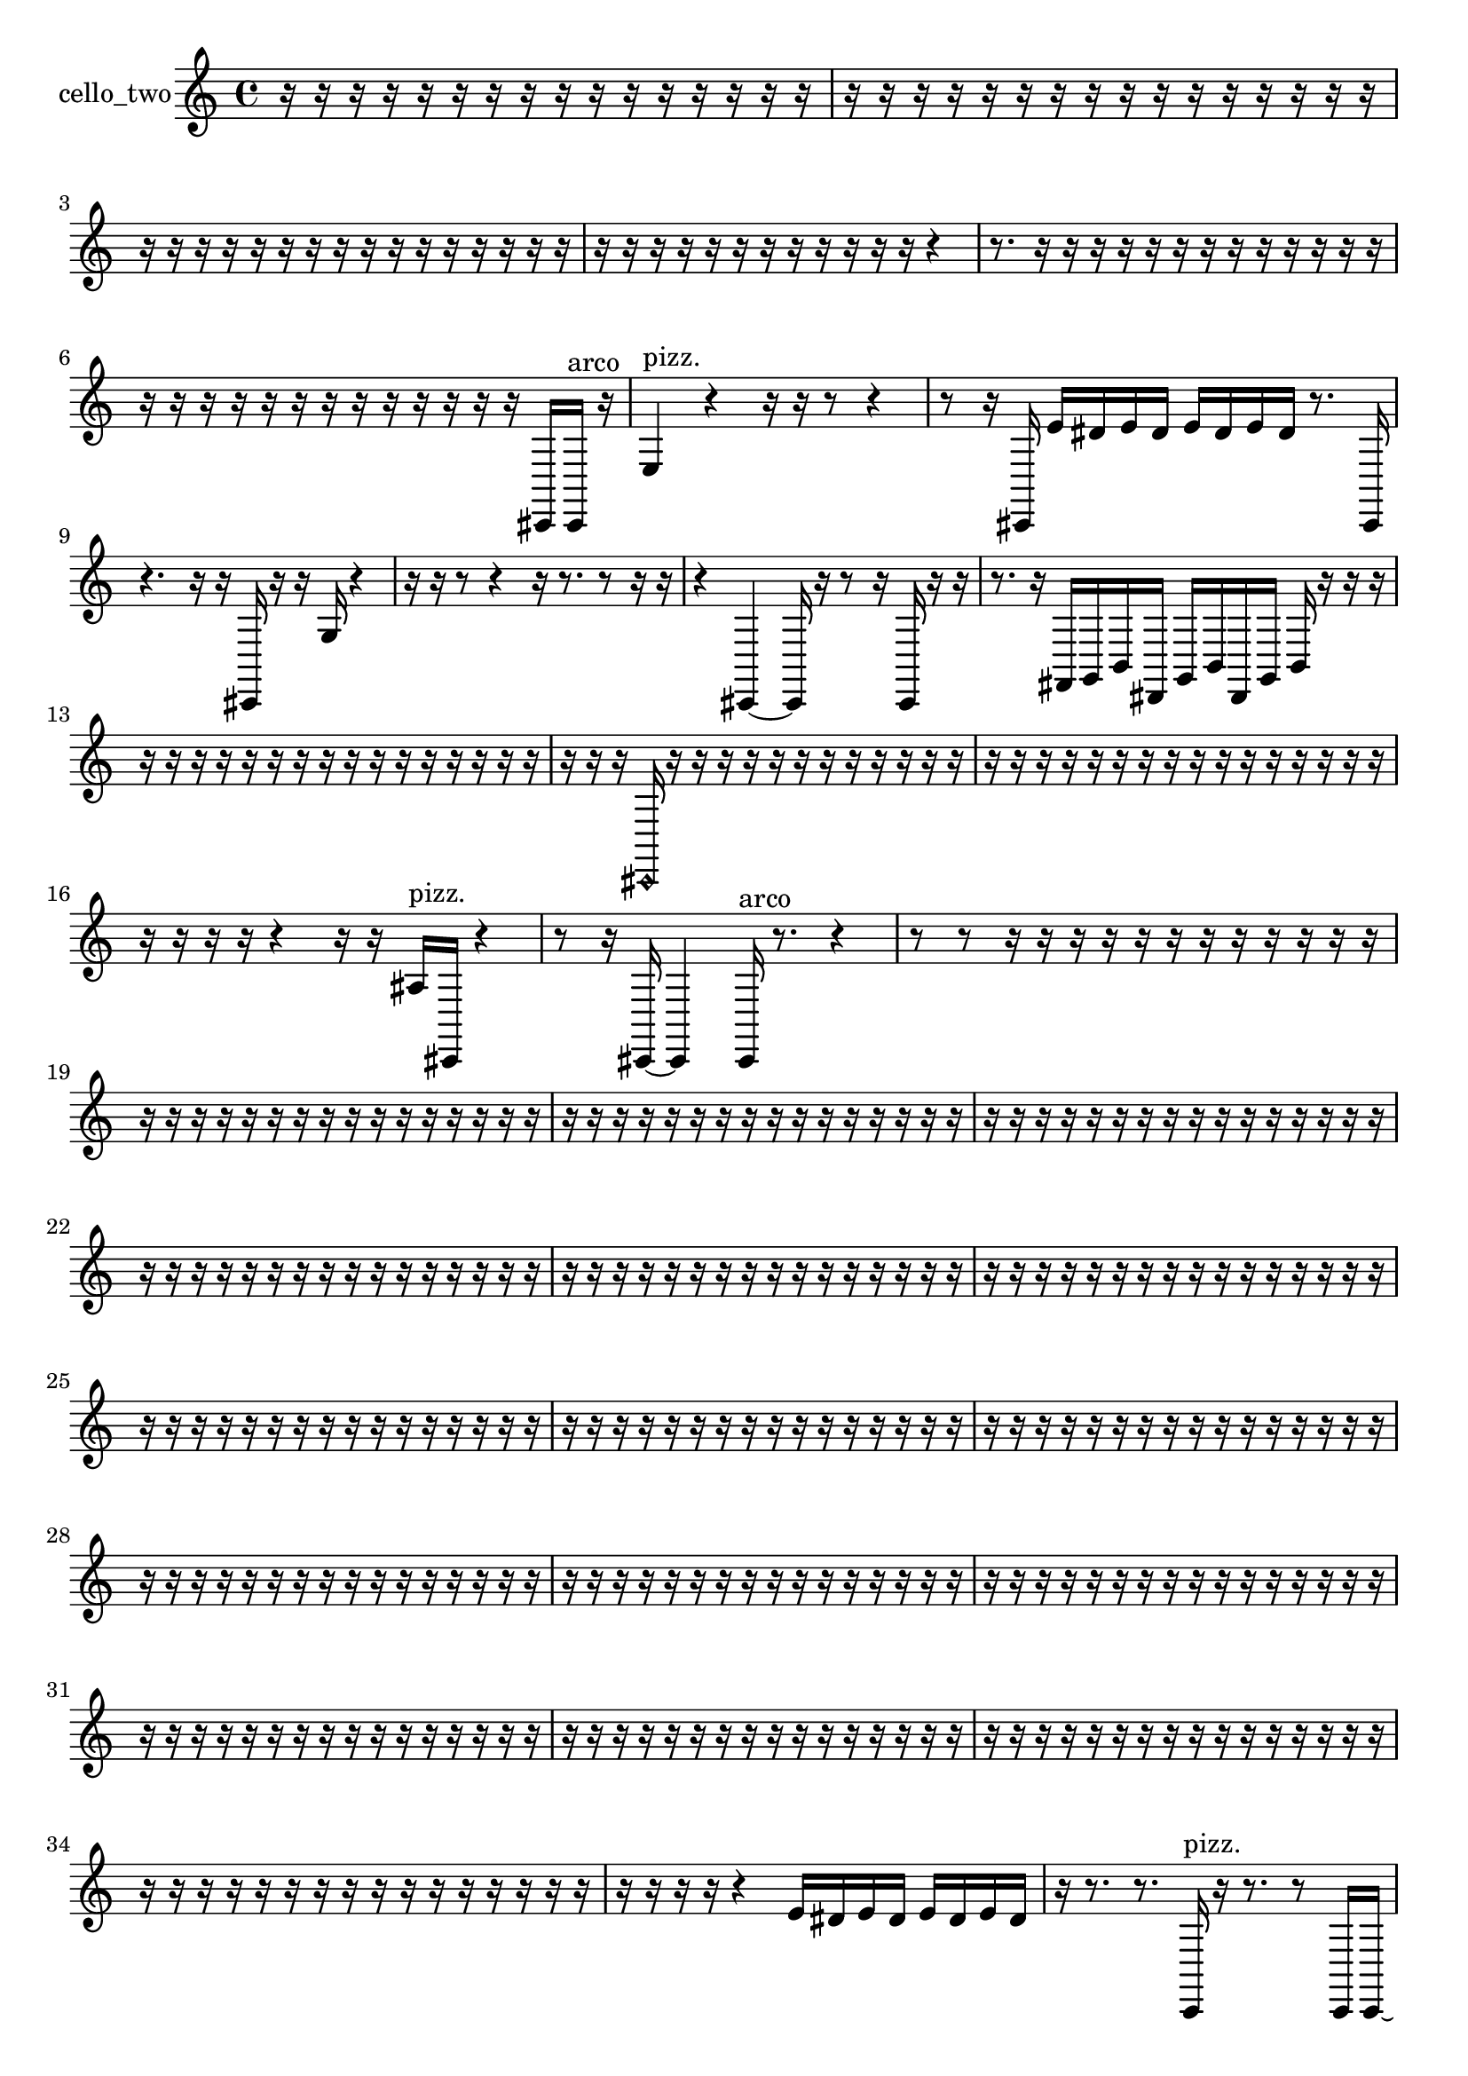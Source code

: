 % [notes] external for Pure Data
% development-version July 14, 2014 
% by Jaime E. Oliver La Rosa
% la.rosa@nyu.edu
% @ the Waverly Labs in NYU MUSIC FAS
% Open this file with Lilypond
% more information is available at lilypond.org
% Released under the GNU General Public License.

% HEADERS

glissandoSkipOn = {
  \override NoteColumn.glissando-skip = ##t
  \hide NoteHead
  \hide Accidental
  \hide Tie
  \override NoteHead.no-ledgers = ##t
}

glissandoSkipOff = {
  \revert NoteColumn.glissando-skip
  \undo \hide NoteHead
  \undo \hide Tie
  \undo \hide Accidental
  \revert NoteHead.no-ledgers
}
cello_two_part = {

  \time 4/4

  \clef treble 
  % ________________________________________bar 1 :
  r16  r16  r16  r16 
  r16  r16  r16  r16 
  r16  r16  r16  r16 
  r16  r16  r16  r16  |
  % ________________________________________bar 2 :
  r16  r16  r16  r16 
  r16  r16  r16  r16 
  r16  r16  r16  r16 
  r16  r16  r16  r16  |
  % ________________________________________bar 3 :
  r16  r16  r16  r16 
  r16  r16  r16  r16 
  r16  r16  r16  r16 
  r16  r16  r16  r16  |
  % ________________________________________bar 4 :
  r16  r16  r16  r16 
  r16  r16  r16  r16 
  r16  r16  r16  r16 
  r4  |
  % ________________________________________bar 5 :
  r8.  r16 
  r16  r16  r16  r16 
  r16  r16  r16  r16 
  r16  r16  r16  r16  |
  % ________________________________________bar 6 :
  r16  r16  r16  r16 
  r16  r16  r16  r16 
  r16  r16  r16  r16 
  r16  cis,16  cis,16^\markup {arco }  r16  |
  % ________________________________________bar 7 :
  e4^\markup {pizz. } 
  r4 
  r16  r16  r8 
  r4  |
  % ________________________________________bar 8 :
  r8  r16  cis,16 
  e'16  dis'16  e'16  dis'16 
  e'16  dis'16  e'16  dis'16 
  r8.  cis,16  |
  % ________________________________________bar 9 :
  r4. 
  r16  r16 
  cis,16  r16  r16  g16 
  r4  |
  % ________________________________________bar 10 :
  r16  r16  r8 
  r4 
  r16  r8. 
  r8  r16  r16  |
  % ________________________________________bar 11 :
  r4 
  cis,4~ 
  cis,16  r16  r8 
  r16  cis,16  r16  r16  |
  % ________________________________________bar 12 :
  r8.  r16 
  fis,16  g,16  b,16  dis,16 
  g,16  b,16  dis,16  g,16 
  b,16  r16  r16  r16  |
  % ________________________________________bar 13 :
  r16  r16  r16  r16 
  r16  r16  r16  r16 
  r16  r16  r16  r16 
  r16  r16  r16  r16  |
  % ________________________________________bar 14 :
  r16  r16  r16  \once \override NoteHead.style = #'harmonic cis,16 
  r16  r16  r16  r16 
  r16  r16  r16  r16 
  r16  r16  r16  r16  |
  % ________________________________________bar 15 :
  r16  r16  r16  r16 
  r16  r16  r16  r16 
  r16  r16  r16  r16 
  r16  r16  r16  r16  |
  % ________________________________________bar 16 :
  r16  r16  r16  r16 
  r4 
  r16  r16  ais16^\markup {pizz. }  cis,16 
  r4  |
  % ________________________________________bar 17 :
  r8  r16  cis,16~ 
  cis,4 
  cis,16^\markup {arco }  r8. 
  r4  |
  % ________________________________________bar 18 :
  r8  r8 
  r16  r16  r16  r16 
  r16  r16  r16  r16 
  r16  r16  r16  r16  |
  % ________________________________________bar 19 :
  r16  r16  r16  r16 
  r16  r16  r16  r16 
  r16  r16  r16  r16 
  r16  r16  r16  r16  |
  % ________________________________________bar 20 :
  r16  r16  r16  r16 
  r16  r16  r16  r16 
  r16  r16  r16  r16 
  r16  r16  r16  r16  |
  % ________________________________________bar 21 :
  r16  r16  r16  r16 
  r16  r16  r16  r16 
  r16  r16  r16  r16 
  r16  r16  r16  r16  |
  % ________________________________________bar 22 :
  r16  r16  r16  r16 
  r16  r16  r16  r16 
  r16  r16  r16  r16 
  r16  r16  r16  r16  |
  % ________________________________________bar 23 :
  r16  r16  r16  r16 
  r16  r16  r16  r16 
  r16  r16  r16  r16 
  r16  r16  r16  r16  |
  % ________________________________________bar 24 :
  r16  r16  r16  r16 
  r16  r16  r16  r16 
  r16  r16  r16  r16 
  r16  r16  r16  r16  |
  % ________________________________________bar 25 :
  r16  r16  r16  r16 
  r16  r16  r16  r16 
  r16  r16  r16  r16 
  r16  r16  r16  r16  |
  % ________________________________________bar 26 :
  r16  r16  r16  r16 
  r16  r16  r16  r16 
  r16  r16  r16  r16 
  r16  r16  r16  r16  |
  % ________________________________________bar 27 :
  r16  r16  r16  r16 
  r16  r16  r16  r16 
  r16  r16  r16  r16 
  r16  r16  r16  r16  |
  % ________________________________________bar 28 :
  r16  r16  r16  r16 
  r16  r16  r16  r16 
  r16  r16  r16  r16 
  r16  r16  r16  r16  |
  % ________________________________________bar 29 :
  r16  r16  r16  r16 
  r16  r16  r16  r16 
  r16  r16  r16  r16 
  r16  r16  r16  r16  |
  % ________________________________________bar 30 :
  r16  r16  r16  r16 
  r16  r16  r16  r16 
  r16  r16  r16  r16 
  r16  r16  r16  r16  |
  % ________________________________________bar 31 :
  r16  r16  r16  r16 
  r16  r16  r16  r16 
  r16  r16  r16  r16 
  r16  r16  r16  r16  |
  % ________________________________________bar 32 :
  r16  r16  r16  r16 
  r16  r16  r16  r16 
  r16  r16  r16  r16 
  r16  r16  r16  r16  |
  % ________________________________________bar 33 :
  r16  r16  r16  r16 
  r16  r16  r16  r16 
  r16  r16  r16  r16 
  r16  r16  r16  r16  |
  % ________________________________________bar 34 :
  r16  r16  r16  r16 
  r16  r16  r16  r16 
  r16  r16  r16  r16 
  r16  r16  r16  r16  |
  % ________________________________________bar 35 :
  r16  r16  r16  r16 
  r4 
  e'16  dis'16  e'16  dis'16 
  e'16  dis'16  e'16  dis'16  |
  % ________________________________________bar 36 :
  r16  r8. 
  r8.  c,16^\markup {pizz. } 
  r16  r8. 
  r8  c,16  c,16~  |
  % ________________________________________bar 37 :
  c,4. 
  r16  dis,16 
  g,16  b,16  dis,16  e,16 
  f,16  fis,16  g,16  gis,16  |
  % ________________________________________bar 38 :
  a,16  ais,16\p  b,16  c,16 
  cis,16  d,16  dis,16  e,16 
  f,16  fis,16  g,16  gis,16 
  a,16  cis,16  c,8  |
  % ________________________________________bar 39 :
  r16  r8. 
  r4 
  r16  r16  f,16^\markup {legato }  d,16 
  c,16  fis,16  e,16  d,16  |
  % ________________________________________bar 40 :
  c,16  fis,16  e,16  d,16 
  c,16  fis,16  e,16  d,16 
  c,16  fis,16  e,16  d,16 
  c,16  fis,16  e,16  cis,16  |
  % ________________________________________bar 41 :
  fis,16  r16  c,8~^\markup {arco } 
  c,8  r8 
  r4 
  r16  e'16  dis'16  e'16  |
  % ________________________________________bar 42 :
  dis'16  e'16  dis'16  e'16 
  dis'16  r16  c,16^\markup {pizz. }  c,16:32~ 
  c,2:32~  |
  % ________________________________________bar 43 :
  r4. 
  c,16:32  c,16~ 
  c,4~ 
  c,8.  r16  |
  % ________________________________________bar 44 :
  e'16  dis'16  e'16  dis'16 
  e'16  dis'16  e'16  dis'16 
  dis,16  f,16  g,16  a,16 
  b,16  cis,16  dis,16  g,16  |
  % ________________________________________bar 45 :
  b,16  c,16  cis,16  d,16 
  dis,16  e,16  f,16  a,16 
  c,16  dis,16  g,16  b,16 
  dis,16  g,16  b,16  c,16  |
  % ________________________________________bar 46 :
  r2 
  c,4.^\markup {arco } 
  r16  r16  |
  % ________________________________________bar 47 :
  r2 
  r16  r16  r8 
  r4  |
  % ________________________________________bar 48 :
  dis,16  g,16  b,16  d,16 
  f,16  gis,16  b,16  d,16 
  f,16  gis,16  b,16  d,16 
  f,16  fis,16  g,16  gis,16  |
  % ________________________________________bar 49 :
  a,16  ais,16  b,16  dis,16 
  g,16  a,16  b,16  c,16:32 
  \once \override NoteHead.style = #'harmonic c,2  |
  % ________________________________________bar 50 :
  cis'16:32  c,8.~^\markup {pizz. } 
  c,4~ 
  c,16  c,16  r16  c,16:32~ 
  c,4:32~  |
  % ________________________________________bar 51 :
  c,4:32~ 
  c,16:32  r8. 
  r4 
  r8  a'16  r16  |
  % ________________________________________bar 52 :
  c,16  c,8.~ 
  c,8  r16  r16 
  r4. 
  c,16  cis,16  |
  % ________________________________________bar 53 :
  dis,16  e,16  f,16  g,16 
  a,16  b,16  cis,16  dis,16 
  f,16  g,16  a,16  b,16 
  d,16  f,16  gis,16  b,16  |
  % ________________________________________bar 54 :
  cis,16  dis,16  f,16  g,16 
  a,16  b,16  r16  e,16~^\markup {arco } 
  e,2~  |
  % ________________________________________bar 55 :
  e,16  r8. 
  r8.  cis,16 
  dis,16  f,16  cis,16  a,16 
  f,16  cis,16  a,16  b,16  |
  % ________________________________________bar 56 :
  cis,16  dis,16  f,16  g,16 
  a,16  b,16  cis,16  dis,16 
  f,16  g,16  fis,16  f,16 
  d,16  b,16  c,16^\markup {pizz. }  r16  |
  % ________________________________________bar 57 :
  r16  r8. 
  r8  c,16  c,16~ 
  c,4~ 
  c,16  r16  c,16  gis,16  |
  % ________________________________________bar 58 :
  f,16  d,16  b,16  gis,16 
  f,16  d,16  b,16  gis,16 
  r16  cis,8. 
  r16  cis,8  cis,16~  |
  % ________________________________________bar 59 :
  cis,4. 
  r8 
  r16  r8. 
  r8  r16  r16  |
  % ________________________________________bar 60 :
  r16  r8. 
  r4 
  r8  \once \override NoteHead.style = #'harmonic cis,16  r16 
  r16  r8.  |
  % ________________________________________bar 61 :
  r4 
  r16  cis,8.~^\markup {pizz. } 
  cis,4 
  r8  c,16\mf  e,16~  |
  % ________________________________________bar 62 :
  e,2 
  gis,16  b,16  d,16  f,16 
  gis,16  b,8.~  |
  % ________________________________________bar 63 :
  b,4.~ 
  b,16  d,16 
  f,16^\markup {legato }  d,8.~ 
  d,16  b,16  gis,16  f,16~  |
  % ________________________________________bar 64 :
  f,8.  d,16~ 
  d,2~ 
  b,16  gis,16  f,8~  |
  % ________________________________________bar 65 :
  f,2 
  cis,16  cis,16  r16  cis,16~^\markup {arco } 
  cis,8.  r16  |
  % ________________________________________bar 66 :
  r8  r16  e'16 
  dis'16  e'16  dis'16  e'16 
  dis'16  e'16  dis'16  r16 
  r4  |
  % ________________________________________bar 67 :
  r16  r16  c,16:32  r16 
  r4 
  r8.  r16 
  r4  |
  % ________________________________________bar 68 :
  r8.  ais,16^\markup {pizz. } 
  c,16:32  g,16  a,8~ 
  a,4 
  b,8  cis,16  dis,16  |
  % ________________________________________bar 69 :
  f,2 
  g,16  a,16  b,8~ 
  b,4~  |
  % ________________________________________bar 70 :
  b,8.  cis,16 
  dis,16  f,16  g,16  f,16 
  dis,16  cis,16  gis,16  dis,16 
  cis,16  ais,16  f,16  c,16  |
  % ________________________________________bar 71 :
  e,16  f,16  fis,16  g,16 
  gis,16  a,16  r16  cis,16~ 
  cis,8  r8 
  r8  \once \override NoteHead.style = #'harmonic cis,16  r16  |
  % ________________________________________bar 72 :
  \once \override NoteHead.style = #'harmonic cis4 
  r16  cis,16^\markup {arco }  r8 
  r4 
  r8.  c,16:32  |
  % ________________________________________bar 73 :
  e16:32  r8  cis,16~^\markup {pizz. } 
  cis,4~ 
  cis,8  c,8:32~ 
  c,4:32~  |
  % ________________________________________bar 74 :
  c,16:32  ais,16^\markup {legato }  a,16  gis,16 
  g,16  fis,16  f,16  e,16 
  dis,16  b,16  r16  cis,16~ 
  cis,4  |
  % ________________________________________bar 75 :
  r16  r8. 
  r8.  r16 
  r8.  r16 
  r4  |
  % ________________________________________bar 76 :
  r16  r16  cis,16  cis,16 
  g,16  dis,16  b,16  g,16 
  d,16  a,16  e,16  b,16 
  fis,16  r16  c,16:32  r16  |
  % ________________________________________bar 77 :
  g16  r16  r8 
  r4 
  r8.  r16 
  r8  r8  |
  % ________________________________________bar 78 :
  cis,8.^\markup {arco }  r16 
  r4 
  r8.  r16 
  r16  r8.  |
  % ________________________________________bar 79 :
  r4. 
  r16  cis,16 
  gis,16  dis,16  ais,16  gis,16 
  fis,16  e,16  d,16  c,16  |
  % ________________________________________bar 80 :
  r16  r8. 
  r4 
  r16  cis,16^\markup {pizz. }  r16  r16 
  r4  |
  % ________________________________________bar 81 :
  r8.  r16 
  r4 
  r16  cis,16  r16  r16 
  r4  |
  % ________________________________________bar 82 :
  r4 
  r16  r8. 
  r4 
  r16  c,8.:32  |
  % ________________________________________bar 83 :
  r16  cis,16  r16  r16 
  r4 
  r8  r8 
  r8.  r16  |
  % ________________________________________bar 84 :
  \once \override NoteHead.style = #'harmonic cis,16  r16  r16  r16 
  r2 
  cis,16^\markup {arco }  r16  r8  |
  % ________________________________________bar 85 :
  r8  cis,8~ 
  cis,4~ 
  cis,8  r16  cis'16^\markup {pizz. } 
  cis,4~  |
  % ________________________________________bar 86 :
  cis,16  r8. 
  r8.  r16 
  r8.  r16 
  cis,4~  |
  % ________________________________________bar 87 :
  cis,8  r16  r16 
  r16  r16  r16  r16 
  r16  r16  r16  r16 
  r16  r16  r16  r16  |
  % ________________________________________bar 88 :
  r16  r16  r16  r16 
  r16  r16  r16  r16 
  r16  r16  r16  r16 
  r16  r16  r16  r16  |
  % ________________________________________bar 89 :
  d,8  r16  r16 
  r16  r16  r16  r16 
  r16  r16  r16  r16 
  r16  r16  r16  r16  |
  % ________________________________________bar 90 :
  r16  r16  r16  r16 
  r16  r16  r16  r16 
  r4 
  r16  r16  r16  r16  |
  % ________________________________________bar 91 :
  r16  r16  r16  r16 
  r16  r16  r16  r16 
  r16  r16  r16  r16 
  r16  r16  r16  r16  |
  % ________________________________________bar 92 :
  r16  r16  r16  r16 
  r16  r16  r16  r16 
  r16  r16  r16  r16 
  r16  r16  r16  r16  |
  % ________________________________________bar 93 :
  r16  r16  r16  r16 
  r16  r16  r16  r16 
  r16  r16  r16  r16 
  r16  r16  r16  r16  |
  % ________________________________________bar 94 :
  r16  r16  r16  r16 
  r16  r16  r16  r16 
  r16  r16  r16  r16 
  r16  r16  r16  r16  |
  % ________________________________________bar 95 :
  r16  r16  r16  r16 
  r16  r16  r16  r16 
  r16  r16  r16  r16 
  r16  r16  r16  r16  |
  % ________________________________________bar 96 :
  r4. 
  r16  r16 
  cis,2~  |
  % ________________________________________bar 97 :
  cis,16  r8. 
  r4 
  cis,4.~ 
  cis,16  r16  |
  % ________________________________________bar 98 :
  r16  cis,16  r8 
  r4 
  r16  cis,8.~ 
  cis,4~  |
  % ________________________________________bar 99 :
  cis,8.  r16 
  r4 
  r8.  r16 
  r16  cis,16^\markup {arco }  r16  r16  |
  % ________________________________________bar 100 :
  r8  cis,8~^\markup {pizz. } 
  cis,4~ 
  cis,8  r8 
  cis,16^\markup {arco }  r16  r16  cisih,16~^\markup {pizz. }  |
  % ________________________________________bar 101 :
  cisih,4. 
  r16  cisih,16 
  r16  r8. 
  r4  |
  % ________________________________________bar 102 :
  r8.  cisih,16~ 
  cisih,4~ 
  cisih,8  aisih16  r16 
  r16  r8.  |
  % ________________________________________bar 103 :
  r4 
  cisih,16  r16  r8 
  r8  e'16  dis'16 
  e'16  dis'16  e'16  dis'16  |
  % ________________________________________bar 104 :
  e'16  dis'16  r16  eih16~ 
  eih2~ 
  r4  |
  % ________________________________________bar 105 :
  r16  cisih,8  r16 
  r2 
  r16  r8.  |
  % ________________________________________bar 106 :
  r4 
  r16  r16  r16  r16 
  r16  r16  r16  r16 
  r16  r16  r16  r16  |
  % ________________________________________bar 107 :
  r16  r16  r16  r16 
  r16  r16  r16  r16 
  r16  r16  r16  r16 
  r16  r16  r16  r16  |
  % ________________________________________bar 108 :
  r16  r16  r16  r16 
  r16  r16  r16  r16 
  r16  r16  r16  r16 
  r4  |
  % ________________________________________bar 109 :
  r8.  r16 
  r16  r16  r16  r16 
  r16  r8. 
  r16  r16  r16  r16  |
  % ________________________________________bar 110 :
  r16  r16  r16  r16 
}

\score {
  \new Staff \with { instrumentName = "cello_two" } {
    \new Voice {
      \cello_two_part
    }
  }
  \layout {
    \mergeDifferentlyHeadedOn
    \mergeDifferentlyDottedOn
    \set harmonicDots = ##t
    \override Glissando.thickness = #4
    \set Staff.pedalSustainStyle = #'mixed
    \override TextSpanner.bound-padding = #1.0
    \override TextSpanner.bound-details.right.padding = #1.3
    \override TextSpanner.bound-details.right.stencil-align-dir-y = #CENTER
    \override TextSpanner.bound-details.left.stencil-align-dir-y = #CENTER
    \override TextSpanner.bound-details.right-broken.text = ##f
    \override TextSpanner.bound-details.left-broken.text = ##f
    \override Glissando.minimum-length = #4
    \override Glissando.springs-and-rods = #ly:spanner::set-spacing-rods
    \override Glissando.breakable = ##t
    \override Glissando.after-line-breaking = ##t
    \set baseMoment = #(ly:make-moment 1/8)
    \set beatStructure = 2,2,2,2
    #(set-default-paper-size "a4")
  }
  \midi { }
}

\version "2.19.49"
% notes Pd External version testing 
